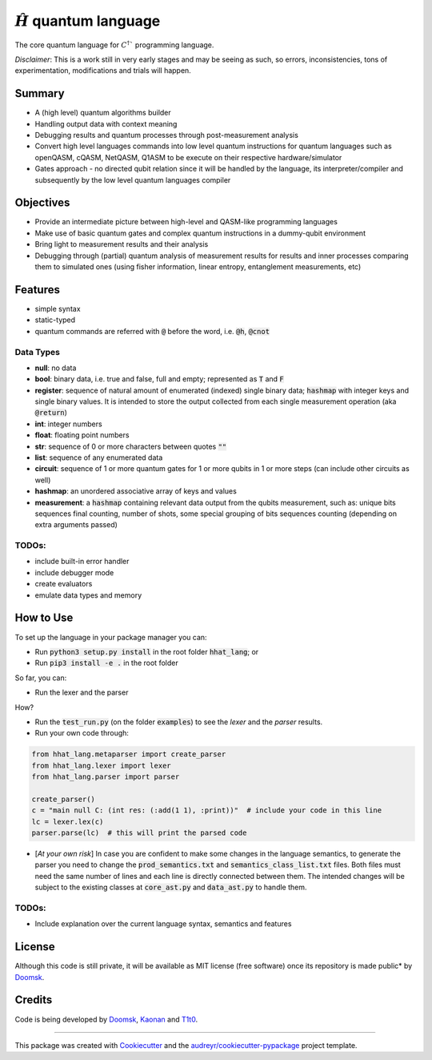 ==============
:math:`\hat{H}` quantum language
==============


.. image:: https://img.shields.io/pypi/v/hhat_lang.svg
        :target: https://pypi.python.org/pypi/hhat_lang

.. image:: https://img.shields.io/travis/Doomsk/hhat_lang.svg
        :target: https://travis-ci.com/Doomsk/hhat_lang

.. image:: https://readthedocs.org/projects/hhat-lang/badge/?version=latest
        :target: https://hhat-lang.readthedocs.io/en/latest/?version=latest
        :alt: Documentation Status


.. image:: https://pyup.io/repos/github/Doomsk/hhat_lang/shield.svg
     :target: https://pyup.io/repos/github/Doomsk/hhat_lang/
     :alt: Updates


The core quantum language for :math:`C^{\dagger}`` programming language.

*Disclaimer*: This is a work still in very early stages and may be seeing as such, so errors, inconsistencies, tons of experimentation, modifications and trials will happen.

--------
Summary
--------

* A (high level) quantum algorithms builder
* Handling output data with context meaning
* Debugging results and quantum processes through post-measurement analysis
* Convert high level languages commands into low level quantum instructions for quantum languages such as openQASM, cQASM, NetQASM, Q1ASM to be execute on their respective hardware/simulator
* Gates approach - no directed qubit relation since it will be handled by the language, its interpreter/compiler and subsequently by the low level quantum languages compiler


-----------
Objectives
-----------

* Provide an intermediate picture between high-level and QASM-like programming languages
* Make use of basic quantum gates and complex quantum instructions in a dummy-qubit environment
* Bring light to measurement results and their analysis
* Debugging through (partial) quantum analysis of measurement results for results and inner processes comparing them to simulated ones (using fisher information, linear entropy, entanglement measurements, etc)

--------
Features
--------

* simple syntax
* static-typed
* quantum commands are referred with :code:`@` before the word, i.e. :code:`@h`, :code:`@cnot`


Data Types
------

- **null**: no data
- **bool**: binary data, i.e. true and false, full and empty; represented as :code:`T` and :code:`F`
- **register**: sequence of natural amount of enumerated (indexed) single binary data; :code:`hashmap` with integer keys and single binary values. It is intended to store the output collected from each single measurement operation (aka :code:`@return`)
- **int**: integer numbers
- **float**: floating point numbers
- **str**: sequence of 0 or more characters between quotes :code:`""`
- **list**: sequence of any enumerated data
- **circuit**: sequence of 1 or more quantum gates for 1 or more qubits in 1 or more steps (can include other circuits as well)
- **hashmap**: an unordered associative array of keys and values
- **measurement**: a :code:`hashmap` containing relevant data output from the qubits measurement, such as: unique bits sequences final counting, number of shots, some special grouping of bits sequences counting (depending on extra arguments passed)


TODOs:
-----

* include built-in error handler
* include debugger mode
* create evaluators
* emulate data types and memory


------
How to Use
------

To set up the language in your package manager you can:

* Run :code:`python3 setup.py install` in the root folder :code:`hhat_lang`; or
* Run :code:`pip3 install -e .` in the root folder

So far, you can:

* Run the lexer and the parser

How?

* Run the :code:`test_run.py` (on the folder :code:`examples`) to see the *lexer* and the *parser* results.
* Run your own code through:
.. code-block:: python

    from hhat_lang.metaparser import create_parser
    from hhat_lang.lexer import lexer
    from hhat_lang.parser import parser

    create_parser()
    c = "main null C: (int res: (:add(1 1), :print))"  # include your code in this line
    lc = lexer.lex(c)
    parser.parse(lc)  # this will print the parsed code


* [*At your own risk*] In case you are confident to make some changes in the language semantics, to generate the parser you need to change the :code:`prod_semantics.txt` and :code:`semantics_class_list.txt` files. Both files must need the same number of lines and each line is directly connected between them. The intended changes will be subject to the existing classes at :code:`core_ast.py` and :code:`data_ast.py` to handle them.

TODOs:
-----

* Include explanation over the current language syntax, semantics and features


-------
License
-------

Although this code is still private, it will be available as MIT license (free software) once its repository is made public* by Doomsk_.

.. * Documentation: https://hhat-lang.readthedocs.io.

-------
Credits
-------
Code is being developed by Doomsk_, Kaonan_ and T1t0_.

----

This package was created with Cookiecutter_ and the `audreyr/cookiecutter-pypackage`_ project template.



.. _Doomsk: https://github.com/Doomsk
.. _Kaonan: https://github.com/kaosmicadei
.. _T1t0: https://github.com/adauto6
.. _Cookiecutter: https://github.com/audreyr/cookiecutter
.. _`audreyr/cookiecutter-pypackage`: https://github.com/audreyr/cookiecutter-pypackage
